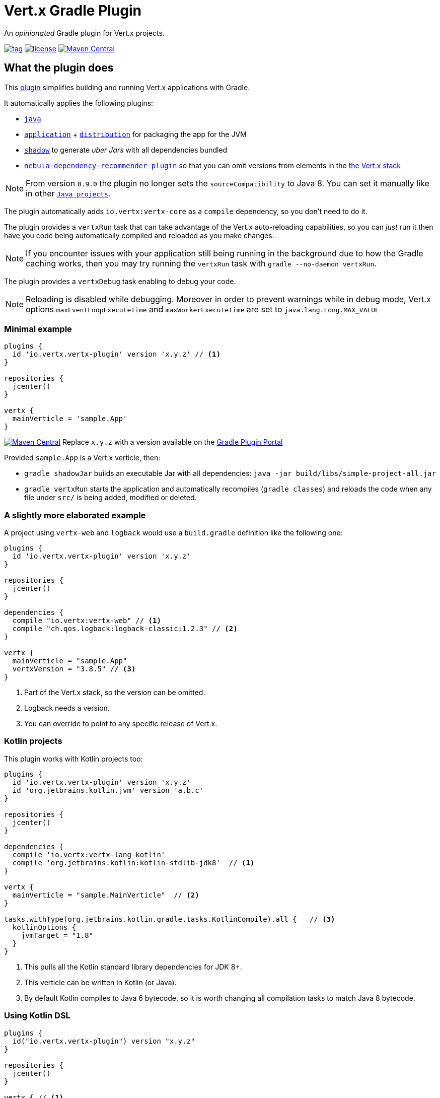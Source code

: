 = Vert.x Gradle Plugin

An _opinionated_ Gradle plugin for Vert.x projects.

image:https://img.shields.io/github/tag/jponge/vertx-gradle-plugin.svg[tag, link=https://plugins.gradle.org/plugin/io.vertx.vertx-plugin]
image:https://img.shields.io/github/license/jponge/vertx-gradle-plugin.svg[license, link=https://github.com/jponge/vertx-gradle-plugin/blob/master/LICENSE]
image:https://img.shields.io/maven-metadata/v/https/plugins.gradle.org/m2/io/vertx/vertx-plugin/io.vertx.vertx-plugin.gradle.plugin/maven-metadata.xml.svg?label=gradlePluginPortal["Maven Central",link="https://plugins.gradle.org/plugin/io.vertx.vertx-plugin"]

== What the plugin does

This https://plugins.gradle.org/plugin/io.vertx.vertx-plugin[plugin] simplifies building and running Vert.x applications with Gradle.

It automatically applies the following plugins:

* `https://docs.gradle.org/current/userguide/java_plugin.html[java]`
* `https://docs.gradle.org/current/userguide/application_plugin.html[application]` + `https://docs.gradle.org/current/userguide/distribution_plugin.html[distribution]` for packaging the app for the JVM
* `https://github.com/johnrengelman/shadow[shadow]` to generate _uber Jars_ with all dependencies bundled
* https://github.com/nebula-plugins/nebula-dependency-recommender-plugin[`nebula-dependency-recommender-plugin`] so that you can omit versions from elements in the https://github.com/vert-x3/vertx-stack[the Vert.x stack]

NOTE: From version `0.9.0` the plugin no longer sets the `sourceCompatibility` to Java 8. You can set it manually like in other `https://docs.gradle.org/current/userguide/building_java_projects.html#introduction[Java projects]`.

The plugin automatically adds `io.vertx:vertx-core` as a `compile` dependency, so you don't need to do it.

The plugin provides a `vertxRun` task that can take advantage of the Vert.x auto-reloading capabilities, so you can _just_ run it then have you code being automatically compiled and reloaded as you make changes.

NOTE: If you encounter issues with your application still being running in the background due to how the Gradle caching works, then you may try running the `vertxRun` task with `gradle --no-daemon vertxRun`.

The plugin provides a `vertxDebug` task enabling to debug your code.

NOTE: Reloading is disabled while debugging. Moreover in order to prevent warnings while in debug mode, Vert.x options `maxEventLoopExecuteTime` and `maxWorkerExecuteTime` are set to `java.lang.Long.MAX_VALUE`

=== Minimal example

[source,groovy]

----
plugins {
  id 'io.vertx.vertx-plugin' version 'x.y.z' // <1>
}

repositories {
  jcenter()
}

vertx {
  mainVerticle = 'sample.App'
}
----

image:https://img.shields.io/maven-metadata/v/https/plugins.gradle.org/m2/io/vertx/vertx-plugin/io.vertx.vertx-plugin.gradle.plugin/maven-metadata.xml.svg?label=gradlePluginPortal["Maven Central",link="https://plugins.gradle.org/plugin/io.vertx.vertx-plugin"]
Replace `x.y.z` with a version available on the https://plugins.gradle.org/plugin/io.vertx.vertx-plugin[Gradle Plugin Portal]



Provided `sample.App` is a Vert.x verticle, then:

* `gradle shadowJar` builds an executable Jar with all dependencies: `java -jar build/libs/simple-project-all.jar`
* `gradle vertxRun` starts the application and automatically recompiles (`gradle classes`) and reloads the code when any file under `src/` is being added, modified or deleted.

=== A slightly more elaborated example

A project using `vertx-web` and `logback` would use a `build.gradle` definition like the following one:

[source,groovy]
----
plugins {
  id 'io.vertx.vertx-plugin' version 'x.y.z'
}

repositories {
  jcenter()
}

dependencies {
  compile "io.vertx:vertx-web" // <1>
  compile "ch.qos.logback:logback-classic:1.2.3" // <2>
}

vertx {
  mainVerticle = "sample.App"
  vertxVersion = "3.8.5" // <3>
}
----
<1> Part of the Vert.x stack, so the version can be omitted.
<2> Logback needs a version.
<3> You can override to point to any specific release of Vert.x.

=== Kotlin projects

This plugin works with Kotlin projects too:


[source,groovy]
----
plugins {
  id 'io.vertx.vertx-plugin' version 'x.y.z'
  id 'org.jetbrains.kotlin.jvm' version 'a.b.c'
}

repositories {
  jcenter()
}

dependencies {
  compile 'io.vertx:vertx-lang-kotlin'
  compile 'org.jetbrains.kotlin:kotlin-stdlib-jdk8'  // <1>
}

vertx {
  mainVerticle = "sample.MainVerticle"  // <2>
}

tasks.withType(org.jetbrains.kotlin.gradle.tasks.KotlinCompile).all {   // <3>
  kotlinOptions {
    jvmTarget = "1.8"
  }
}
----
<1> This pulls all the Kotlin standard library dependencies for JDK 8+.
<2> This verticle can be written in Kotlin (or Java).
<3> By default Kotlin compiles to Java 6 bytecode, so it is worth changing all compilation tasks to match Java 8 bytecode.

=== Using Kotlin DSL

[source,kotlin]
----
plugins {
  id("io.vertx.vertx-plugin") version "x.y.z"
}

repositories {
  jcenter()
}

vertx { // <1>
  mainVerticle = "sample.App"
}
----
<1> Extension method on `org.gradle.api.Project`.

== Configuration

The configuration happens through the `vertx` Gradle extension.

The following configuration can be applied, and matches the `vertx run` command-line interface when possible:

[cols=3,options="header"]
|===
| Option
| Description
| Default value

|`vertxVersion`
|the Vert.x version to use
|`"3.8.5"`

|`launcher`
|the main class name
| `io.vertx.core.Launcher`

|`mainVerticle`
|the main verticle
| `""`

|`args`
|a list of command-line arguments to pass
|`[]`

|`config`
|either a file or direct JSON data to provide configuration
|`""`

|`workDirectory`
|the working directory
|`project.projectDir`

|`jvmArgs`
|extra JVM arguments
|`[]`

|`redeploy`
|whether automatic redeployment shall happen or not
|`true`

|`watch`
|Ant-style matchers for files to watch for modifications
|[`src/\**/*`]

|`onRedeploy`
|the Gradle tasks to run before redeploying
|`["classes"]`

|`redeployScanPeriod` / `redeployGracePeriod` / `redeployTerminationPeriod`
|tuning for the redeployment watch timers
|`1000L` (1 second each)

|`debugPort`
| The debugger port
|`5005L`

|`debugSuspend`
| Whether or not the application must wait until a debugger is attached to start
|`false`

|===

The default values are listed in `src/main/kotlin/io/vertx/gradle/VertxExtension.kt`.

By default redeployment is enabled, running `gradle classes` to recompile, and watching all files under `src/`.

== Licensing

----
Copyright 2017-2019 Red Hat, Inc.

Licensed under the Apache License, Version 2.0 (the "License");
you may not use this file except in compliance with the License.
You may obtain a copy of the License at

    http://www.apache.org/licenses/LICENSE-2.0

Unless required by applicable law or agreed to in writing, software
distributed under the License is distributed on an "AS IS" BASIS,
WITHOUT WARRANTIES OR CONDITIONS OF ANY KIND, either express or implied.
See the License for the specific language governing permissions and
limitations under the License.
----

== Credits

The plugin was originally created by https://julien.ponge.org/[Julien Ponge].

Thanks to the folks at Gradle for their guidance and technical discussions:

* Cédric Champeau
* Stefan Oheme
* Rodrigo B. de Oliveira
* Eric Wendelin
* Benjamin Muschko

Thanks also to https://github.com/jponge/vertx-gradle-plugin/graphs/contributors[all the contributors to this project].
